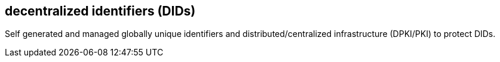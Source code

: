 == decentralized identifiers (DIDs)
Self generated and managed globally unique identifiers and distributed/centralized infrastructure (DPKI/PKI) to protect DIDs.

